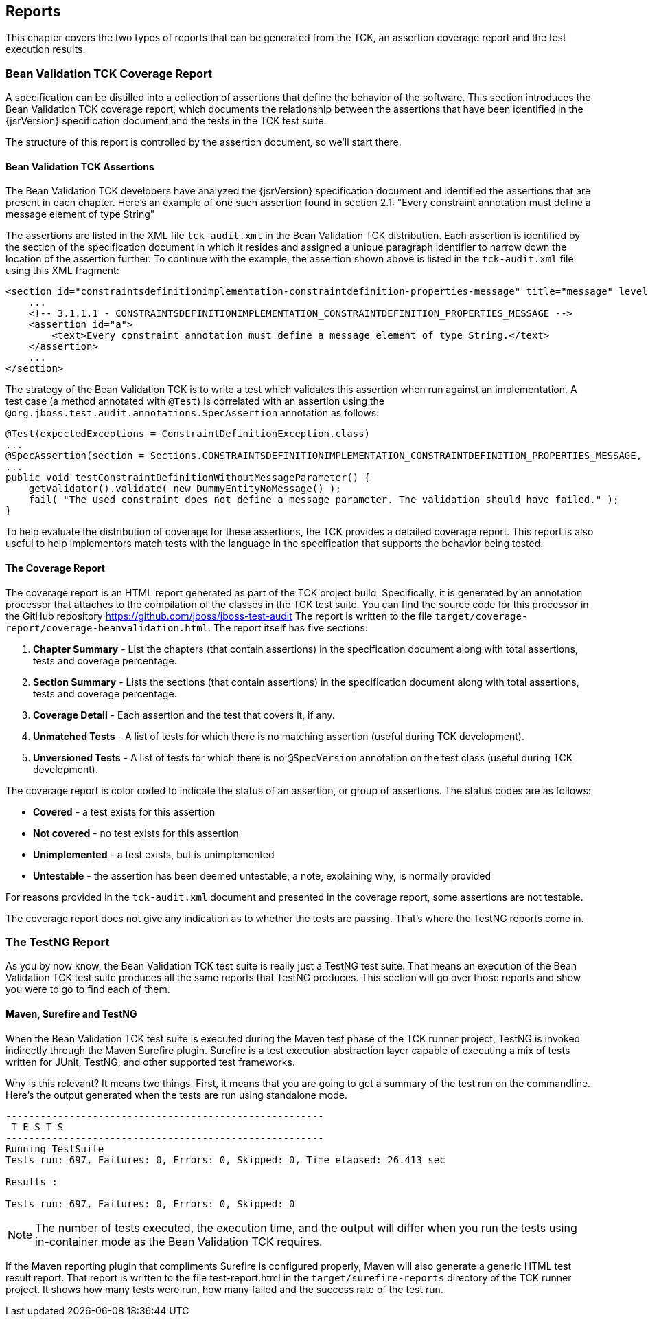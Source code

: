 [[reporting]]
== Reports

This chapter covers the two types of reports that can be generated
from the TCK, an assertion coverage report and the test execution
results.

=== Bean Validation TCK Coverage Report

A specification can be distilled into a collection of assertions
that define the behavior of the software. This section introduces the Bean
Validation TCK coverage report, which documents the relationship between
the assertions that have been identified in the {jsrVersion} specification
document and the tests in the TCK test suite.

The structure of this report is controlled by the assertion
document, so we'll start there.

==== Bean Validation TCK Assertions

The Bean Validation TCK developers have analyzed the {jsrVersion}
specification document and identified the assertions that are present in
each chapter. Here's an example of one such assertion found in section
2.1: "Every constraint annotation must define a message element of
type String"

The assertions are listed in the XML file
`tck-audit.xml` in the Bean Validation TCK
distribution. Each assertion is identified by the section of the
specification document in which it resides and assigned a unique
paragraph identifier to narrow down the location of the assertion
further. To continue with the example, the assertion shown above is
listed in the `tck-audit.xml` file using this XML
fragment:

[source,xml]
----
<section id="constraintsdefinitionimplementation-constraintdefinition-properties-message" title="message" level="4">
    ...
    <!-- 3.1.1.1 - CONSTRAINTSDEFINITIONIMPLEMENTATION_CONSTRAINTDEFINITION_PROPERTIES_MESSAGE -->
    <assertion id="a">
        <text>Every constraint annotation must define a message element of type String.</text>
    </assertion>
    ...
</section>
----

The strategy of the Bean Validation TCK is to write a test which
validates this assertion when run against an implementation. A test case
(a method annotated with `@Test`) is correlated with an
assertion using the
`@org.jboss.test.audit.annotations.SpecAssertion`
annotation as follows:

[source, java]
----
@Test(expectedExceptions = ConstraintDefinitionException.class)
...
@SpecAssertion(section = Sections.CONSTRAINTSDEFINITIONIMPLEMENTATION_CONSTRAINTDEFINITION_PROPERTIES_MESSAGE, id = "a")
...
public void testConstraintDefinitionWithoutMessageParameter() {
    getValidator().validate( new DummyEntityNoMessage() );
    fail( "The used constraint does not define a message parameter. The validation should have failed." );
}
----

To help evaluate the distribution of coverage for these
assertions, the TCK provides a detailed coverage report. This report is
also useful to help implementors match tests with the language in the
specification that supports the behavior being tested.

==== The Coverage Report

The coverage report is an HTML report generated as part of the TCK
project build. Specifically, it is generated by an annotation processor
that attaches to the compilation of the classes in the TCK test
suite.
You can find the source code for this processor in the GitHub
repository https://github.com/jboss/jboss-test-audit[https://github.com/jboss/jboss-test-audit]
 The report is written to the file
`target/coverage-report/coverage-beanvalidation.html`.
The report itself has five sections:

. *Chapter Summary* - List the
chapters (that contain assertions) in the specification document
along with total assertions, tests and coverage percentage.

. *Section Summary* - Lists the
sections (that contain assertions) in the specification document
along with total assertions, tests and coverage percentage.

. *Coverage Detail* - Each
assertion and the test that covers it, if any.

. *Unmatched Tests* - A list of
tests for which there is no matching assertion (useful during TCK
development).

. *Unversioned Tests* - A list of
tests for which there is no `@SpecVersion`
annotation on the test class (useful during TCK development).

The coverage report is color coded to indicate the status of an
assertion, or group of assertions. The status codes are as
follows:

* *Covered* - a test exists for
this assertion

* *Not covered* - no test exists
for this assertion

* *Unimplemented* - a test
exists, but is unimplemented

* *Untestable* - the assertion
has been deemed untestable, a note, explaining why, is normally
provided

For reasons provided in the `tck-audit.xml`
document and presented in the coverage report, some assertions are not
testable.

The coverage report does not give any indication as to whether the
tests are passing. That's where the TestNG reports come in.

=== The TestNG Report

As you by now know, the Bean Validation TCK test suite is really
just a TestNG test suite. That means an execution of the Bean Validation
TCK test suite produces all the same reports that TestNG produces. This
section will go over those reports and show you were to go to find each of
them.

==== Maven, Surefire and TestNG

When the Bean Validation TCK test suite is executed during the
Maven test phase of the TCK runner project, TestNG is invoked
indirectly through the Maven Surefire plugin. Surefire is a test
execution abstraction layer capable of executing a mix of tests written
for JUnit, TestNG, and other supported test frameworks.

Why is this relevant? It means two things. First, it means that
you are going to get a summary of the test run on the commandline.
Here's the output generated when the tests are run using standalone
mode.

[source]
----
-------------------------------------------------------
 T E S T S
-------------------------------------------------------
Running TestSuite
Tests run: 697, Failures: 0, Errors: 0, Skipped: 0, Time elapsed: 26.413 sec

Results :

Tests run: 697, Failures: 0, Errors: 0, Skipped: 0
----

[NOTE]
====
The number of tests executed, the execution time, and the output
will differ when you run the tests using in-container mode as the Bean
Validation TCK requires.
====

If the Maven reporting plugin that compliments Surefire is
configured properly, Maven will also generate a generic HTML test result
report. That report is written to the file test-report.html in the
`target/surefire-reports` directory of the TCK runner
project. It shows how many tests were run, how many failed and the
success rate of the test run.